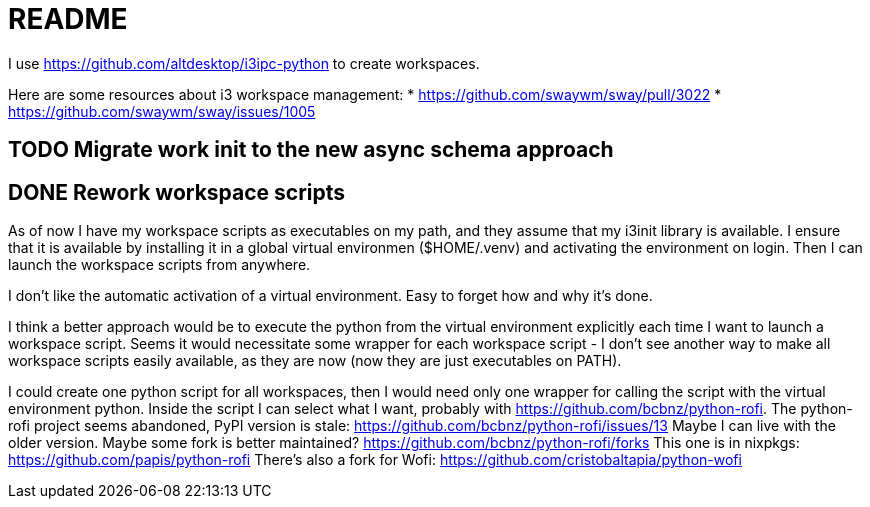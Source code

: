 = README

I use https://github.com/altdesktop/i3ipc-python to create workspaces.

Here are some resources about i3 workspace management:
* https://github.com/swaywm/sway/pull/3022
* https://github.com/swaywm/sway/issues/1005

== TODO Migrate work init to the new async schema approach

== DONE Rework workspace scripts

As of now I have my workspace scripts as executables on my path, and they assume that my i3init
library is available.
I ensure that it is available by installing it in a global virtual environmen ($HOME/.venv) and
activating the environment on login.
Then I can launch the workspace scripts from anywhere.

I don't like the automatic activation of a virtual environment.
Easy to forget how and why it's done.

I think a better approach would be to execute the python from the virtual environment explicitly
each time I want to launch a workspace script.
Seems it would necessitate some wrapper for each workspace script - I don't see another way to make
all workspace scripts easily available, as they are now (now they are just executables on PATH).

I could create one python script for all workspaces, then I would need only one wrapper for calling
the script with the virtual environment python.
Inside the script I can select what I want, probably with https://github.com/bcbnz/python-rofi.
The python-rofi project seems abandoned, PyPI version is stale: https://github.com/bcbnz/python-rofi/issues/13
Maybe I can live with the older version.
Maybe some fork is better maintained? https://github.com/bcbnz/python-rofi/forks
This one is in nixpkgs: https://github.com/papis/python-rofi
There's also a fork for Wofi: https://github.com/cristobaltapia/python-wofi
